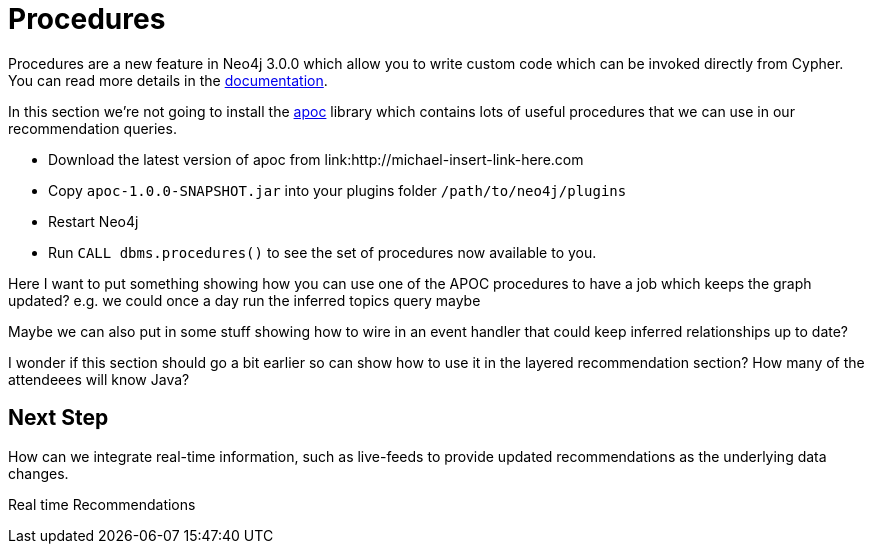 = Procedures
:csv-url: https://raw.githubusercontent.com/neo4j-meetups/modeling-worked-example/master/data/
:icons: font

ifndef::env-guide[]

Procedures are a new feature in Neo4j 3.0.0 which allow you to write custom code which can be invoked directly from Cypher.
You can read more details in the link:http://neo4j.com/docs/developer-manual/3.0-RC1/#procedures[documentation].

In this section we're not going to install the link:https://github.com/jexp/neo4j-apoc-procedures[apoc] library which contains lots of useful procedures that we can use in our recommendation queries.

* Download the latest version of apoc from link:http://michael-insert-link-here.com
* Copy `apoc-1.0.0-SNAPSHOT.jar` into your plugins folder `/path/to/neo4j/plugins`
* Restart Neo4j
* Run `CALL dbms.procedures()` to see the set of procedures now available to you.




Here I want to put something showing how you can use one of the APOC procedures to have a job which keeps the graph updated?
e.g. we could once a day run the inferred topics query maybe

Maybe we can also put in some stuff showing how to wire in an event handler that could keep inferred relationships up to date?

I wonder if this section should go a bit earlier so can show how to use it in the layered recommendation section?
How many of the attendeees will know Java?

== Next Step

How can we integrate real-time information, such as live-feeds to provide updated recommendations as the underlying data changes.

pass:a[<a play-topic='{guides}/07_real_time_recommendations.html'>Real time Recommendations</a>]
